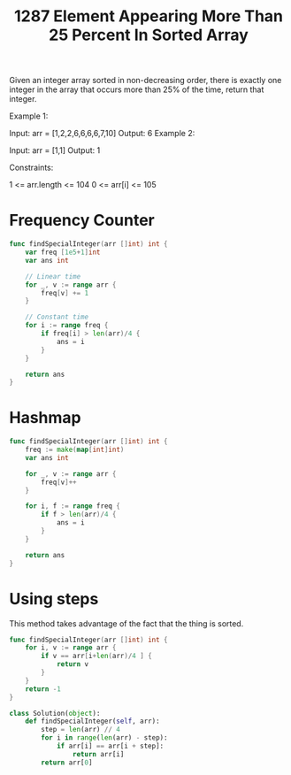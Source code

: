 #+title: 1287 Element Appearing More Than 25 Percent In Sorted Array

Given an integer array sorted in non-decreasing order, there is exactly one integer in the array that occurs more than 25% of the time, return that integer.

Example 1:

Input: arr = [1,2,2,6,6,6,6,7,10]
Output: 6
Example 2:

Input: arr = [1,1]
Output: 1


Constraints:

1 <= arr.length <= 104
0 <= arr[i] <= 105

* Frequency Counter

#+begin_src go
func findSpecialInteger(arr []int) int {
    var freq [1e5+1]int
    var ans int

	// Linear time
    for _, v := range arr {
        freq[v] += 1
    }

	// Constant time
    for i := range freq {
        if freq[i] > len(arr)/4 {
            ans = i
        }
    }

    return ans
}
#+end_src

* Hashmap

#+begin_src go
func findSpecialInteger(arr []int) int {
    freq := make(map[int]int)
    var ans int

    for _, v := range arr {
        freq[v]++
    }

    for i, f := range freq {
        if f > len(arr)/4 {
            ans = i
        }
    }

    return ans
}
#+end_src

* Using steps

This method takes advantage of the fact that the thing is sorted.

#+begin_src go
func findSpecialInteger(arr []int) int {
    for i, v := range arr {
        if v == arr[i+len(arr)/4 ] {
            return v
        }
    }
    return -1
}
#+end_src


#+begin_src python
class Solution(object):
    def findSpecialInteger(self, arr):
        step = len(arr) // 4
        for i in range(len(arr) - step):
            if arr[i] == arr[i + step]:
                return arr[i]
        return arr[0]
#+end_src
